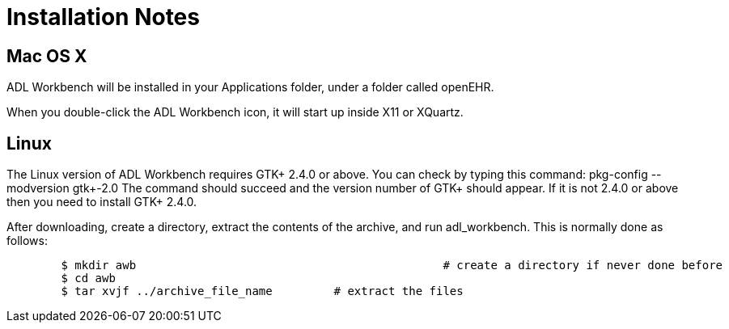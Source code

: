= Installation Notes

== Mac OS X

ADL Workbench will be installed in your Applications folder, under a folder called openEHR.

When you double-click the ADL Workbench icon, it will start up inside X11 or XQuartz.

== Linux

The Linux version of ADL Workbench requires GTK+ 2.4.0 or above. You can check by typing this command: pkg-config --modversion gtk+-2.0 The command should succeed and the version number of GTK+ should appear. If it is not 2.4.0 or above then you need to install GTK+ 2.4.0.

After downloading, create a directory, extract the contents of the archive, and run adl_workbench. This is normally done as follows:

[source, bash]
----
	$ mkdir awb 						# create a directory if never done before
	$ cd awb
	$ tar xvjf ../archive_file_name		# extract the files
----